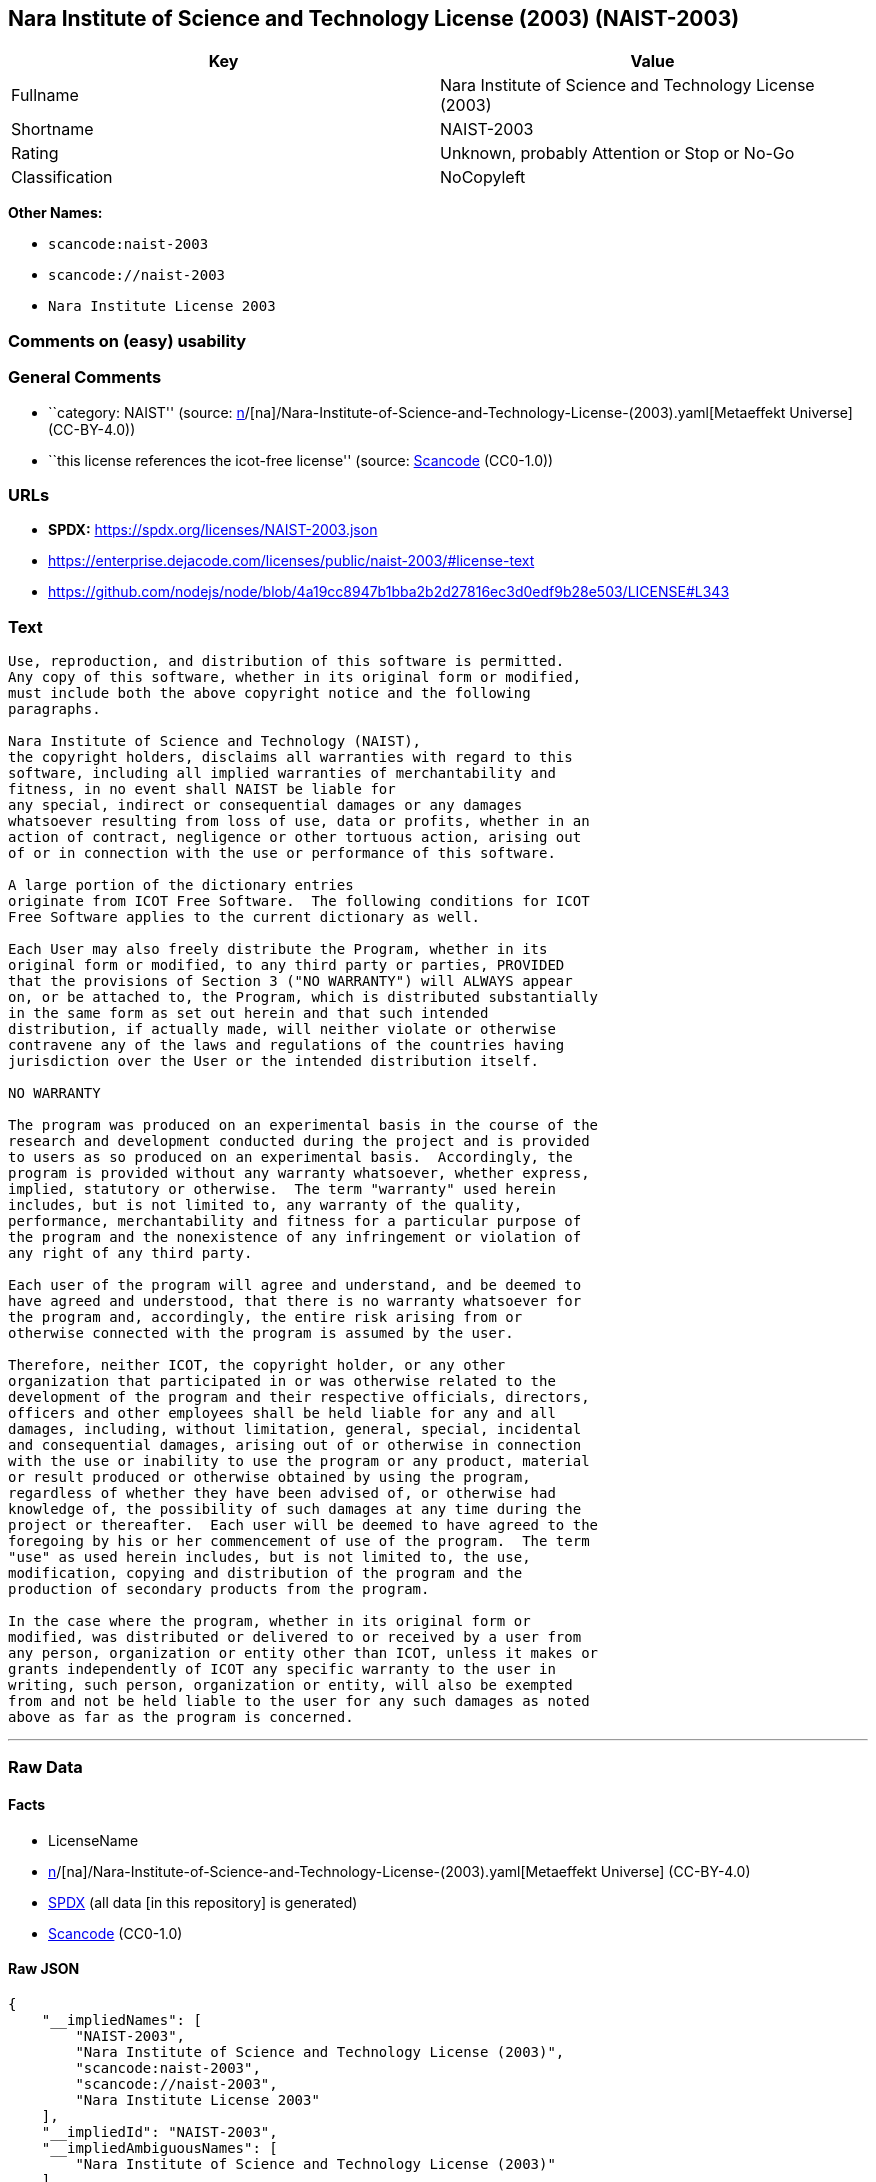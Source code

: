 == Nara Institute of Science and Technology License (2003) (NAIST-2003)

[cols=",",options="header",]
|===
|Key |Value
|Fullname |Nara Institute of Science and Technology License (2003)
|Shortname |NAIST-2003
|Rating |Unknown, probably Attention or Stop or No-Go
|Classification |NoCopyleft
|===

*Other Names:*

* `scancode:naist-2003`
* `scancode://naist-2003`
* `Nara Institute License 2003`

=== Comments on (easy) usability

=== General Comments

* ``category: NAIST'' (source:
https://github.com/org-metaeffekt/metaeffekt-universe/blob/main/src/main/resources/ae-universe/[n]/[na]/Nara-Institute-of-Science-and-Technology-License-(2003).yaml[Metaeffekt
Universe] (CC-BY-4.0))
* ``this license references the icot-free license'' (source:
https://github.com/nexB/scancode-toolkit/blob/develop/src/licensedcode/data/licenses/naist-2003.yml[Scancode]
(CC0-1.0))

=== URLs

* *SPDX:* https://spdx.org/licenses/NAIST-2003.json
* https://enterprise.dejacode.com/licenses/public/naist-2003/#license-text
* https://github.com/nodejs/node/blob/4a19cc8947b1bba2b2d27816ec3d0edf9b28e503/LICENSE#L343

=== Text

....
Use, reproduction, and distribution of this software is permitted.
Any copy of this software, whether in its original form or modified,
must include both the above copyright notice and the following
paragraphs.

Nara Institute of Science and Technology (NAIST),
the copyright holders, disclaims all warranties with regard to this
software, including all implied warranties of merchantability and
fitness, in no event shall NAIST be liable for
any special, indirect or consequential damages or any damages
whatsoever resulting from loss of use, data or profits, whether in an
action of contract, negligence or other tortuous action, arising out
of or in connection with the use or performance of this software.

A large portion of the dictionary entries
originate from ICOT Free Software.  The following conditions for ICOT
Free Software applies to the current dictionary as well.

Each User may also freely distribute the Program, whether in its
original form or modified, to any third party or parties, PROVIDED
that the provisions of Section 3 ("NO WARRANTY") will ALWAYS appear
on, or be attached to, the Program, which is distributed substantially
in the same form as set out herein and that such intended
distribution, if actually made, will neither violate or otherwise
contravene any of the laws and regulations of the countries having
jurisdiction over the User or the intended distribution itself.

NO WARRANTY

The program was produced on an experimental basis in the course of the
research and development conducted during the project and is provided
to users as so produced on an experimental basis.  Accordingly, the
program is provided without any warranty whatsoever, whether express,
implied, statutory or otherwise.  The term "warranty" used herein
includes, but is not limited to, any warranty of the quality,
performance, merchantability and fitness for a particular purpose of
the program and the nonexistence of any infringement or violation of
any right of any third party.

Each user of the program will agree and understand, and be deemed to
have agreed and understood, that there is no warranty whatsoever for
the program and, accordingly, the entire risk arising from or
otherwise connected with the program is assumed by the user.

Therefore, neither ICOT, the copyright holder, or any other
organization that participated in or was otherwise related to the
development of the program and their respective officials, directors,
officers and other employees shall be held liable for any and all
damages, including, without limitation, general, special, incidental
and consequential damages, arising out of or otherwise in connection
with the use or inability to use the program or any product, material
or result produced or otherwise obtained by using the program,
regardless of whether they have been advised of, or otherwise had
knowledge of, the possibility of such damages at any time during the
project or thereafter.  Each user will be deemed to have agreed to the
foregoing by his or her commencement of use of the program.  The term
"use" as used herein includes, but is not limited to, the use,
modification, copying and distribution of the program and the
production of secondary products from the program.

In the case where the program, whether in its original form or
modified, was distributed or delivered to or received by a user from
any person, organization or entity other than ICOT, unless it makes or
grants independently of ICOT any specific warranty to the user in
writing, such person, organization or entity, will also be exempted
from and not be held liable to the user for any such damages as noted
above as far as the program is concerned.
....

'''''

=== Raw Data

==== Facts

* LicenseName
* https://github.com/org-metaeffekt/metaeffekt-universe/blob/main/src/main/resources/ae-universe/[n]/[na]/Nara-Institute-of-Science-and-Technology-License-(2003).yaml[Metaeffekt
Universe] (CC-BY-4.0)
* https://spdx.org/licenses/NAIST-2003.html[SPDX] (all data [in this
repository] is generated)
* https://github.com/nexB/scancode-toolkit/blob/develop/src/licensedcode/data/licenses/naist-2003.yml[Scancode]
(CC0-1.0)

==== Raw JSON

....
{
    "__impliedNames": [
        "NAIST-2003",
        "Nara Institute of Science and Technology License (2003)",
        "scancode:naist-2003",
        "scancode://naist-2003",
        "Nara Institute License 2003"
    ],
    "__impliedId": "NAIST-2003",
    "__impliedAmbiguousNames": [
        "Nara Institute of Science and Technology License (2003)"
    ],
    "__impliedComments": [
        [
            "Metaeffekt Universe",
            [
                "category: NAIST"
            ]
        ],
        [
            "Scancode",
            [
                "this license references the icot-free license"
            ]
        ]
    ],
    "facts": {
        "LicenseName": {
            "implications": {
                "__impliedNames": [
                    "NAIST-2003"
                ],
                "__impliedId": "NAIST-2003"
            },
            "shortname": "NAIST-2003",
            "otherNames": []
        },
        "SPDX": {
            "isSPDXLicenseDeprecated": false,
            "spdxFullName": "Nara Institute of Science and Technology License (2003)",
            "spdxDetailsURL": "https://spdx.org/licenses/NAIST-2003.json",
            "_sourceURL": "https://spdx.org/licenses/NAIST-2003.html",
            "spdxLicIsOSIApproved": false,
            "spdxSeeAlso": [
                "https://enterprise.dejacode.com/licenses/public/naist-2003/#license-text",
                "https://github.com/nodejs/node/blob/4a19cc8947b1bba2b2d27816ec3d0edf9b28e503/LICENSE#L343"
            ],
            "_implications": {
                "__impliedNames": [
                    "NAIST-2003",
                    "Nara Institute of Science and Technology License (2003)"
                ],
                "__impliedId": "NAIST-2003",
                "__isOsiApproved": false,
                "__impliedURLs": [
                    [
                        "SPDX",
                        "https://spdx.org/licenses/NAIST-2003.json"
                    ],
                    [
                        null,
                        "https://enterprise.dejacode.com/licenses/public/naist-2003/#license-text"
                    ],
                    [
                        null,
                        "https://github.com/nodejs/node/blob/4a19cc8947b1bba2b2d27816ec3d0edf9b28e503/LICENSE#L343"
                    ]
                ]
            },
            "spdxLicenseId": "NAIST-2003"
        },
        "Scancode": {
            "otherUrls": [
                "https://enterprise.dejacode.com/licenses/public/naist-2003/#license-text",
                "https://github.com/nodejs/node/blob/4a19cc8947b1bba2b2d27816ec3d0edf9b28e503/LICENSE#L343"
            ],
            "homepageUrl": null,
            "shortName": "Nara Institute License 2003",
            "textUrls": null,
            "text": "Use, reproduction, and distribution of this software is permitted.\nAny copy of this software, whether in its original form or modified,\nmust include both the above copyright notice and the following\nparagraphs.\n\nNara Institute of Science and Technology (NAIST),\nthe copyright holders, disclaims all warranties with regard to this\nsoftware, including all implied warranties of merchantability and\nfitness, in no event shall NAIST be liable for\nany special, indirect or consequential damages or any damages\nwhatsoever resulting from loss of use, data or profits, whether in an\naction of contract, negligence or other tortuous action, arising out\nof or in connection with the use or performance of this software.\n\nA large portion of the dictionary entries\noriginate from ICOT Free Software.  The following conditions for ICOT\nFree Software applies to the current dictionary as well.\n\nEach User may also freely distribute the Program, whether in its\noriginal form or modified, to any third party or parties, PROVIDED\nthat the provisions of Section 3 (\"NO WARRANTY\") will ALWAYS appear\non, or be attached to, the Program, which is distributed substantially\nin the same form as set out herein and that such intended\ndistribution, if actually made, will neither violate or otherwise\ncontravene any of the laws and regulations of the countries having\njurisdiction over the User or the intended distribution itself.\n\nNO WARRANTY\n\nThe program was produced on an experimental basis in the course of the\nresearch and development conducted during the project and is provided\nto users as so produced on an experimental basis.  Accordingly, the\nprogram is provided without any warranty whatsoever, whether express,\nimplied, statutory or otherwise.  The term \"warranty\" used herein\nincludes, but is not limited to, any warranty of the quality,\nperformance, merchantability and fitness for a particular purpose of\nthe program and the nonexistence of any infringement or violation of\nany right of any third party.\n\nEach user of the program will agree and understand, and be deemed to\nhave agreed and understood, that there is no warranty whatsoever for\nthe program and, accordingly, the entire risk arising from or\notherwise connected with the program is assumed by the user.\n\nTherefore, neither ICOT, the copyright holder, or any other\norganization that participated in or was otherwise related to the\ndevelopment of the program and their respective officials, directors,\nofficers and other employees shall be held liable for any and all\ndamages, including, without limitation, general, special, incidental\nand consequential damages, arising out of or otherwise in connection\nwith the use or inability to use the program or any product, material\nor result produced or otherwise obtained by using the program,\nregardless of whether they have been advised of, or otherwise had\nknowledge of, the possibility of such damages at any time during the\nproject or thereafter.  Each user will be deemed to have agreed to the\nforegoing by his or her commencement of use of the program.  The term\n\"use\" as used herein includes, but is not limited to, the use,\nmodification, copying and distribution of the program and the\nproduction of secondary products from the program.\n\nIn the case where the program, whether in its original form or\nmodified, was distributed or delivered to or received by a user from\nany person, organization or entity other than ICOT, unless it makes or\ngrants independently of ICOT any specific warranty to the user in\nwriting, such person, organization or entity, will also be exempted\nfrom and not be held liable to the user for any such damages as noted\nabove as far as the program is concerned.",
            "category": "Permissive",
            "osiUrl": null,
            "owner": "Nara Institute of Science and Technology",
            "_sourceURL": "https://github.com/nexB/scancode-toolkit/blob/develop/src/licensedcode/data/licenses/naist-2003.yml",
            "key": "naist-2003",
            "name": "Nara Institute License 2003",
            "spdxId": "NAIST-2003",
            "notes": "this license references the icot-free license",
            "_implications": {
                "__impliedNames": [
                    "scancode://naist-2003",
                    "Nara Institute License 2003",
                    "NAIST-2003"
                ],
                "__impliedId": "NAIST-2003",
                "__impliedComments": [
                    [
                        "Scancode",
                        [
                            "this license references the icot-free license"
                        ]
                    ]
                ],
                "__impliedCopyleft": [
                    [
                        "Scancode",
                        "NoCopyleft"
                    ]
                ],
                "__calculatedCopyleft": "NoCopyleft",
                "__impliedText": "Use, reproduction, and distribution of this software is permitted.\nAny copy of this software, whether in its original form or modified,\nmust include both the above copyright notice and the following\nparagraphs.\n\nNara Institute of Science and Technology (NAIST),\nthe copyright holders, disclaims all warranties with regard to this\nsoftware, including all implied warranties of merchantability and\nfitness, in no event shall NAIST be liable for\nany special, indirect or consequential damages or any damages\nwhatsoever resulting from loss of use, data or profits, whether in an\naction of contract, negligence or other tortuous action, arising out\nof or in connection with the use or performance of this software.\n\nA large portion of the dictionary entries\noriginate from ICOT Free Software.  The following conditions for ICOT\nFree Software applies to the current dictionary as well.\n\nEach User may also freely distribute the Program, whether in its\noriginal form or modified, to any third party or parties, PROVIDED\nthat the provisions of Section 3 (\"NO WARRANTY\") will ALWAYS appear\non, or be attached to, the Program, which is distributed substantially\nin the same form as set out herein and that such intended\ndistribution, if actually made, will neither violate or otherwise\ncontravene any of the laws and regulations of the countries having\njurisdiction over the User or the intended distribution itself.\n\nNO WARRANTY\n\nThe program was produced on an experimental basis in the course of the\nresearch and development conducted during the project and is provided\nto users as so produced on an experimental basis.  Accordingly, the\nprogram is provided without any warranty whatsoever, whether express,\nimplied, statutory or otherwise.  The term \"warranty\" used herein\nincludes, but is not limited to, any warranty of the quality,\nperformance, merchantability and fitness for a particular purpose of\nthe program and the nonexistence of any infringement or violation of\nany right of any third party.\n\nEach user of the program will agree and understand, and be deemed to\nhave agreed and understood, that there is no warranty whatsoever for\nthe program and, accordingly, the entire risk arising from or\notherwise connected with the program is assumed by the user.\n\nTherefore, neither ICOT, the copyright holder, or any other\norganization that participated in or was otherwise related to the\ndevelopment of the program and their respective officials, directors,\nofficers and other employees shall be held liable for any and all\ndamages, including, without limitation, general, special, incidental\nand consequential damages, arising out of or otherwise in connection\nwith the use or inability to use the program or any product, material\nor result produced or otherwise obtained by using the program,\nregardless of whether they have been advised of, or otherwise had\nknowledge of, the possibility of such damages at any time during the\nproject or thereafter.  Each user will be deemed to have agreed to the\nforegoing by his or her commencement of use of the program.  The term\n\"use\" as used herein includes, but is not limited to, the use,\nmodification, copying and distribution of the program and the\nproduction of secondary products from the program.\n\nIn the case where the program, whether in its original form or\nmodified, was distributed or delivered to or received by a user from\nany person, organization or entity other than ICOT, unless it makes or\ngrants independently of ICOT any specific warranty to the user in\nwriting, such person, organization or entity, will also be exempted\nfrom and not be held liable to the user for any such damages as noted\nabove as far as the program is concerned.",
                "__impliedURLs": [
                    [
                        null,
                        "https://enterprise.dejacode.com/licenses/public/naist-2003/#license-text"
                    ],
                    [
                        null,
                        "https://github.com/nodejs/node/blob/4a19cc8947b1bba2b2d27816ec3d0edf9b28e503/LICENSE#L343"
                    ]
                ]
            }
        },
        "Metaeffekt Universe": {
            "spdxIdentifier": "NAIST-2003",
            "shortName": null,
            "category": "NAIST",
            "alternativeNames": [
                "Nara Institute of Science and Technology License (2003)"
            ],
            "_sourceURL": "https://github.com/org-metaeffekt/metaeffekt-universe/blob/main/src/main/resources/ae-universe/[n]/[na]/Nara-Institute-of-Science-and-Technology-License-(2003).yaml",
            "otherIds": [
                "scancode:naist-2003"
            ],
            "canonicalName": "Nara Institute of Science and Technology License (2003)",
            "_implications": {
                "__impliedNames": [
                    "Nara Institute of Science and Technology License (2003)",
                    "NAIST-2003",
                    "scancode:naist-2003"
                ],
                "__impliedId": "NAIST-2003",
                "__impliedAmbiguousNames": [
                    "Nara Institute of Science and Technology License (2003)"
                ],
                "__impliedComments": [
                    [
                        "Metaeffekt Universe",
                        [
                            "category: NAIST"
                        ]
                    ]
                ]
            }
        }
    },
    "__impliedCopyleft": [
        [
            "Scancode",
            "NoCopyleft"
        ]
    ],
    "__calculatedCopyleft": "NoCopyleft",
    "__isOsiApproved": false,
    "__impliedText": "Use, reproduction, and distribution of this software is permitted.\nAny copy of this software, whether in its original form or modified,\nmust include both the above copyright notice and the following\nparagraphs.\n\nNara Institute of Science and Technology (NAIST),\nthe copyright holders, disclaims all warranties with regard to this\nsoftware, including all implied warranties of merchantability and\nfitness, in no event shall NAIST be liable for\nany special, indirect or consequential damages or any damages\nwhatsoever resulting from loss of use, data or profits, whether in an\naction of contract, negligence or other tortuous action, arising out\nof or in connection with the use or performance of this software.\n\nA large portion of the dictionary entries\noriginate from ICOT Free Software.  The following conditions for ICOT\nFree Software applies to the current dictionary as well.\n\nEach User may also freely distribute the Program, whether in its\noriginal form or modified, to any third party or parties, PROVIDED\nthat the provisions of Section 3 (\"NO WARRANTY\") will ALWAYS appear\non, or be attached to, the Program, which is distributed substantially\nin the same form as set out herein and that such intended\ndistribution, if actually made, will neither violate or otherwise\ncontravene any of the laws and regulations of the countries having\njurisdiction over the User or the intended distribution itself.\n\nNO WARRANTY\n\nThe program was produced on an experimental basis in the course of the\nresearch and development conducted during the project and is provided\nto users as so produced on an experimental basis.  Accordingly, the\nprogram is provided without any warranty whatsoever, whether express,\nimplied, statutory or otherwise.  The term \"warranty\" used herein\nincludes, but is not limited to, any warranty of the quality,\nperformance, merchantability and fitness for a particular purpose of\nthe program and the nonexistence of any infringement or violation of\nany right of any third party.\n\nEach user of the program will agree and understand, and be deemed to\nhave agreed and understood, that there is no warranty whatsoever for\nthe program and, accordingly, the entire risk arising from or\notherwise connected with the program is assumed by the user.\n\nTherefore, neither ICOT, the copyright holder, or any other\norganization that participated in or was otherwise related to the\ndevelopment of the program and their respective officials, directors,\nofficers and other employees shall be held liable for any and all\ndamages, including, without limitation, general, special, incidental\nand consequential damages, arising out of or otherwise in connection\nwith the use or inability to use the program or any product, material\nor result produced or otherwise obtained by using the program,\nregardless of whether they have been advised of, or otherwise had\nknowledge of, the possibility of such damages at any time during the\nproject or thereafter.  Each user will be deemed to have agreed to the\nforegoing by his or her commencement of use of the program.  The term\n\"use\" as used herein includes, but is not limited to, the use,\nmodification, copying and distribution of the program and the\nproduction of secondary products from the program.\n\nIn the case where the program, whether in its original form or\nmodified, was distributed or delivered to or received by a user from\nany person, organization or entity other than ICOT, unless it makes or\ngrants independently of ICOT any specific warranty to the user in\nwriting, such person, organization or entity, will also be exempted\nfrom and not be held liable to the user for any such damages as noted\nabove as far as the program is concerned.",
    "__impliedURLs": [
        [
            "SPDX",
            "https://spdx.org/licenses/NAIST-2003.json"
        ],
        [
            null,
            "https://enterprise.dejacode.com/licenses/public/naist-2003/#license-text"
        ],
        [
            null,
            "https://github.com/nodejs/node/blob/4a19cc8947b1bba2b2d27816ec3d0edf9b28e503/LICENSE#L343"
        ]
    ]
}
....

==== Dot Cluster Graph

../dot/NAIST-2003.svg
